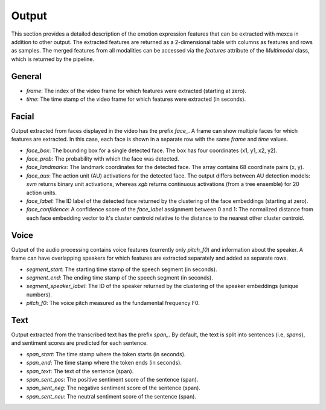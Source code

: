 Output
======

This section provides a detailed description of the emotion expression features that can be extracted with mexca in addition to other output.
The extracted features are returned as a 2-dimensional table with columns as features and rows as samples.
The merged features from all modalities can be accessed via the `features` attribute of the `Multimodal` class, which is returned by the pipeline.


General
-------

- `frame`: The index of the video frame for which features were extracted (starting at zero).
- `time`: The time stamp of the video frame for which features were extracted (in seconds).

Facial
------

Output extracted from faces displayed in the video has the prefix `face_`. A frame can show multiple faces for which features are extracted.
In this case, each face is shown in a separate row with the same `frame` and `time` values. 

- `face_box`: The bounding box for a single detected face. The box has four coordinates (x1, y1, x2, y2).
- `face_prob`: The probability with which the face was detected. 
- `face_landmarks`: The landmark coordinates for the detected face. The array contains 68 coordinate pairs (x, y).
- `face_aus`: The action unit (AU) activations for the detected face. The output differs between AU detection models: `svm` returns binary unit activations, whereas `xgb` returns continuous activations (from a tree ensemble) for 20 action units.
- `face_label`: The ID label of the detected face returned by the clustering of the face embeddings (starting at zero).
- `face_confidence`: A confidence score of the `face_label` assignment between 0 and 1: The normalized distance from each face embedding vector to it's cluster centroid relative to the distance to the nearest other cluster centroid.


Voice
-----

Output of the audio processing contains voice features (currently only `pitch_f0`) and information about the speaker.
A frame can have overlapping speakers for which features are extracted separately and added as separate rows.

- `segment_start`: The starting time stamp of the speech segment (in seconds).
- `segment_end`: The ending time stamp of the speech segment (in seconds).
- `segment_speaker_label`: The ID of the speaker returned by the clustering of the speaker embeddings (unique numbers).
- `pitch_f0`: The voice pitch measured as the fundamental frequency F0.


Text
----

Output extracted from the transcribed text has the prefix `span_`. By default, the text is split into sentences (i.e, *spans*),
and sentiment scores are predicted for each sentence.

- `span_start`: The time stamp where the token starts (in seconds).
- `span_end`: The time stamp where the token ends (in seconds).
- `span_text`: The text of the sentence (span).
- `span_sent_pos`: The positive sentiment score of the sentence (span).
- `span_sent_neg`: The negative sentiment score of the sentence (span).
- `span_sent_neu`: The neutral sentiment score of the sentence (span).
